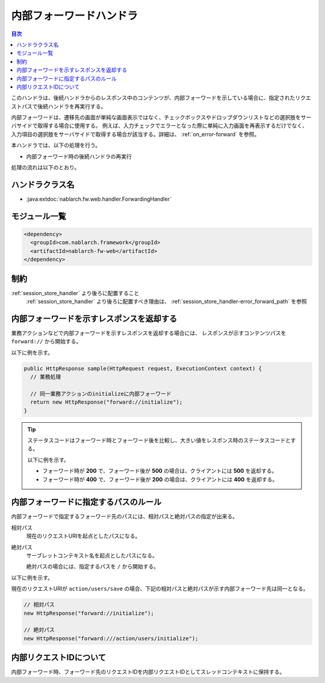 .. _forwarding_handler:

内部フォーワードハンドラ
==================================================
.. contents:: 目次
  :depth: 3
  :local:

このハンドラは、後続ハンドラからのレスポンス中のコンテンツが、内部フォーワードを示している場合に、指定されたリクエストパスで後続ハンドラを再実行する。

内部フォーワードは、遷移先の画面が単純な画面表示ではなく、チェックボックスやドロップダウンリストなどの選択肢をサーバサイドで取得する場合に使用する。
例えば、入力チェックでエラーとなった際に単純に入力画面を再表示するだけでなく、入力項目の選択肢をサーバサイドで取得する場合が該当する。詳細は、 :ref:`on_error-forward` を参照。

本ハンドラでは、以下の処理を行う。

* 内部フォーワード時の後続ハンドラの再実行

処理の流れは以下のとおり。

.. image:: ../images/ForwardingHandler/flow.png

ハンドラクラス名
--------------------------------------------------
* :java:extdoc:`nablarch.fw.web.handler.ForwardingHandler`

モジュール一覧
--------------------------------------------------
.. code-block:: xml

  <dependency>
    <groupId>com.nablarch.framework</groupId>
    <artifactId>nablarch-fw-web</artifactId>
  </dependency>

制約
--------------------------------------------------
:ref:`session_store_handler` より後ろに配置すること
  :ref:`session_store_handler` より後ろに配置すべき理由は、
  :ref:`session_store_handler-error_forward_path` を参照


内部フォーワードを示すレスポンスを返却する
--------------------------------------------------
業務アクションなどで内部フォーワードを示すレスポンスを返却する場合には、
レスポンスが示すコンテンツパスを ``forward://`` から開始する。

以下に例を示す。

.. code-block:: java

    public HttpResponse sample(HttpRequest request, ExecutionContext context) {
      // 業務処理

      // 同一業務アクションのinitializeに内部フォーワード
      return new HttpResponse("forward://initialize");
    }

.. tip::

  ステータスコードはフォーワード時とフォーワード後を比較し、大きい値をレスポンス時のステータスコードとする。

  以下に例を示す。

  * フォーワード時が **200** で、フォーワード後が **500** の場合は、クライアントには **500** を返却する。
  * フォーワード時が **400** で、フォーワード後が **200** の場合は、クライアントには **400** を返却する。


内部フォーワードに指定するパスのルール
--------------------------------------------------
内部フォーワードで指定するフォーワード先のパスには、相対パスと絶対パスの指定が出来る。

相対パス
  現在のリクエストURIを起点としたパスになる。

絶対パス
  サーブレットコンテキスト名を起点としたパスになる。

  絶対パスの場合には、指定するパスを ``/`` から開始する。


以下に例を示す。

現在のリクエストURIが ``action/users/save`` の場合、下記の相対パスと絶対パスが示す内部フォーワード先は同一となる。

.. code-block:: java

  // 相対パス
  new HttpResponse("forward://initialize");

  // 絶対パス
  new HttpResponse("forward:///action/users/initialize");


.. _internal_request_id:

内部リクエストIDについて
-----------------------------------------------
内部フォーワード時、フォーワード先のリクエストIDを内部リクエストIDとしてスレッドコンテキストに保持する。
